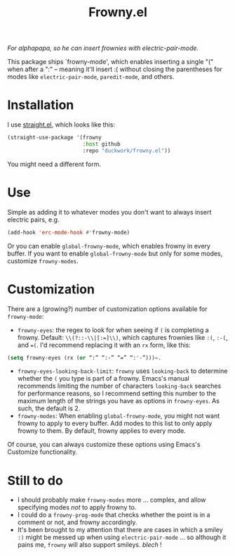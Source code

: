 #+TITLE: Frowny.el

#+HTML: <img src="images/mascot.png" align="right">

/For alphapapa, so he can insert frownies with electric-pair-mode./

This package ships `frowny-mode', which enables inserting a single "(" when
after a ":" -- meaning it'll insert :( without closing the parentheses for
modes like =electric-pair-mode=, =paredit-mode=, and others.

* Installation

I use [[https://github.com/raxod502/straight.el][straight.el]], which looks like this:

#+begin_src emacs-lisp
  (straight-use-package '(frowny
                          :host github
                          :repo "duckwork/frowny.el"))
#+end_src

You might need a different form.

* Use

Simple as adding it to whatever modes you don't want to always insert electric
pairs, e.g.

#+begin_src emacs-lisp
  (add-hook 'erc-mode-hook #'frowny-mode)
#+end_src

Or you can enable =global-frowny-mode=, which enables frowny in every buffer.
If you want to enable =global-frowny-mode= but only for some modes, customize =frowny-modes=.

* Customization

There are a (growing?) number of customization options available for
=frowny-mode=:

- =frowny-eyes=: the regex to look for when seeing if =(= is completing a frowny.
  Default: =\\(?::-\\|[:=]\\)=, which captures frownies like =:(=, =:-(=, and ==(=.
  I'd recommend replacing it with an =rx= form, like this:

#+begin_src emacs-lisp
  (setq frowny-eyes (rx (or “:” “:-” “=” “:'-”)))=.
#+end_src

- =frowny-eyes-looking-back-limit=: =frowny= uses =looking-back= to determine whether
  the =(= you type is part of a frowny.  Emacs's manual recommends limiting the
  number of characters =looking-back= searches for performance reasons, so
  I recommend setting this number to the maximum length of the strings you have
  as options in =frowny-eyes=.  As such, the default is 2.
- =frowny-modes=: When enabling =global-frowny-mode=, you might not want frowny to
  apply to every buffer.  Add modes to this list to only apply frowny to them.
  By default, frowny applies to every mode.

Of course, you can always customize these options using Emacs's Customize functionality.

* Still to do

- I should probably make =frowny-modes= more … complex, and allow specifying
  modes /not/ to apply frowny to.
- I could do a =frowny-prog-mode= that checks whether the point is in a comment
  or not, and frowny accordingly.
- It's been brought to my attention that there are cases in which a smiley =:)=
  might be messed up when using =electric-pair-mode= … so although it pains me,
  =frowny= will also support smileys. /blech/ !
